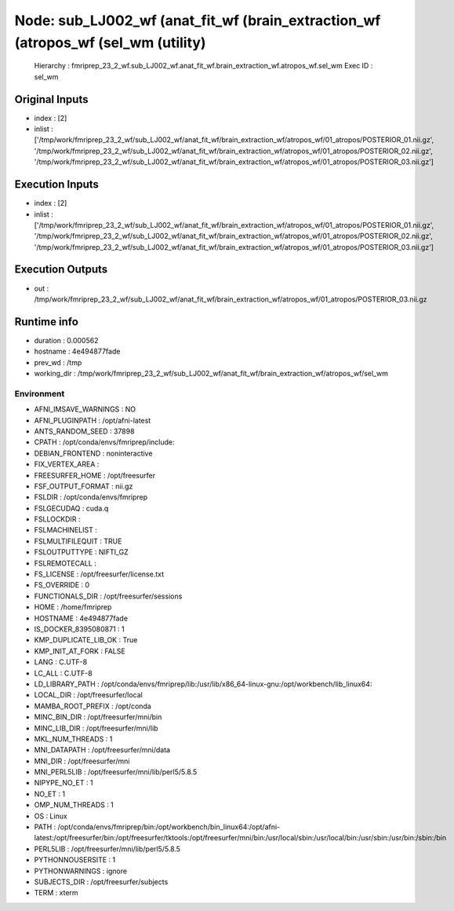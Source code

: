 Node: sub_LJ002_wf (anat_fit_wf (brain_extraction_wf (atropos_wf (sel_wm (utility)
==================================================================================


 Hierarchy : fmriprep_23_2_wf.sub_LJ002_wf.anat_fit_wf.brain_extraction_wf.atropos_wf.sel_wm
 Exec ID : sel_wm


Original Inputs
---------------


* index : [2]
* inlist : ['/tmp/work/fmriprep_23_2_wf/sub_LJ002_wf/anat_fit_wf/brain_extraction_wf/atropos_wf/01_atropos/POSTERIOR_01.nii.gz', '/tmp/work/fmriprep_23_2_wf/sub_LJ002_wf/anat_fit_wf/brain_extraction_wf/atropos_wf/01_atropos/POSTERIOR_02.nii.gz', '/tmp/work/fmriprep_23_2_wf/sub_LJ002_wf/anat_fit_wf/brain_extraction_wf/atropos_wf/01_atropos/POSTERIOR_03.nii.gz']


Execution Inputs
----------------


* index : [2]
* inlist : ['/tmp/work/fmriprep_23_2_wf/sub_LJ002_wf/anat_fit_wf/brain_extraction_wf/atropos_wf/01_atropos/POSTERIOR_01.nii.gz', '/tmp/work/fmriprep_23_2_wf/sub_LJ002_wf/anat_fit_wf/brain_extraction_wf/atropos_wf/01_atropos/POSTERIOR_02.nii.gz', '/tmp/work/fmriprep_23_2_wf/sub_LJ002_wf/anat_fit_wf/brain_extraction_wf/atropos_wf/01_atropos/POSTERIOR_03.nii.gz']


Execution Outputs
-----------------


* out : /tmp/work/fmriprep_23_2_wf/sub_LJ002_wf/anat_fit_wf/brain_extraction_wf/atropos_wf/01_atropos/POSTERIOR_03.nii.gz


Runtime info
------------


* duration : 0.000562
* hostname : 4e494877fade
* prev_wd : /tmp
* working_dir : /tmp/work/fmriprep_23_2_wf/sub_LJ002_wf/anat_fit_wf/brain_extraction_wf/atropos_wf/sel_wm


Environment
~~~~~~~~~~~


* AFNI_IMSAVE_WARNINGS : NO
* AFNI_PLUGINPATH : /opt/afni-latest
* ANTS_RANDOM_SEED : 37898
* CPATH : /opt/conda/envs/fmriprep/include:
* DEBIAN_FRONTEND : noninteractive
* FIX_VERTEX_AREA : 
* FREESURFER_HOME : /opt/freesurfer
* FSF_OUTPUT_FORMAT : nii.gz
* FSLDIR : /opt/conda/envs/fmriprep
* FSLGECUDAQ : cuda.q
* FSLLOCKDIR : 
* FSLMACHINELIST : 
* FSLMULTIFILEQUIT : TRUE
* FSLOUTPUTTYPE : NIFTI_GZ
* FSLREMOTECALL : 
* FS_LICENSE : /opt/freesurfer/license.txt
* FS_OVERRIDE : 0
* FUNCTIONALS_DIR : /opt/freesurfer/sessions
* HOME : /home/fmriprep
* HOSTNAME : 4e494877fade
* IS_DOCKER_8395080871 : 1
* KMP_DUPLICATE_LIB_OK : True
* KMP_INIT_AT_FORK : FALSE
* LANG : C.UTF-8
* LC_ALL : C.UTF-8
* LD_LIBRARY_PATH : /opt/conda/envs/fmriprep/lib:/usr/lib/x86_64-linux-gnu:/opt/workbench/lib_linux64:
* LOCAL_DIR : /opt/freesurfer/local
* MAMBA_ROOT_PREFIX : /opt/conda
* MINC_BIN_DIR : /opt/freesurfer/mni/bin
* MINC_LIB_DIR : /opt/freesurfer/mni/lib
* MKL_NUM_THREADS : 1
* MNI_DATAPATH : /opt/freesurfer/mni/data
* MNI_DIR : /opt/freesurfer/mni
* MNI_PERL5LIB : /opt/freesurfer/mni/lib/perl5/5.8.5
* NIPYPE_NO_ET : 1
* NO_ET : 1
* OMP_NUM_THREADS : 1
* OS : Linux
* PATH : /opt/conda/envs/fmriprep/bin:/opt/workbench/bin_linux64:/opt/afni-latest:/opt/freesurfer/bin:/opt/freesurfer/tktools:/opt/freesurfer/mni/bin:/usr/local/sbin:/usr/local/bin:/usr/sbin:/usr/bin:/sbin:/bin
* PERL5LIB : /opt/freesurfer/mni/lib/perl5/5.8.5
* PYTHONNOUSERSITE : 1
* PYTHONWARNINGS : ignore
* SUBJECTS_DIR : /opt/freesurfer/subjects
* TERM : xterm

